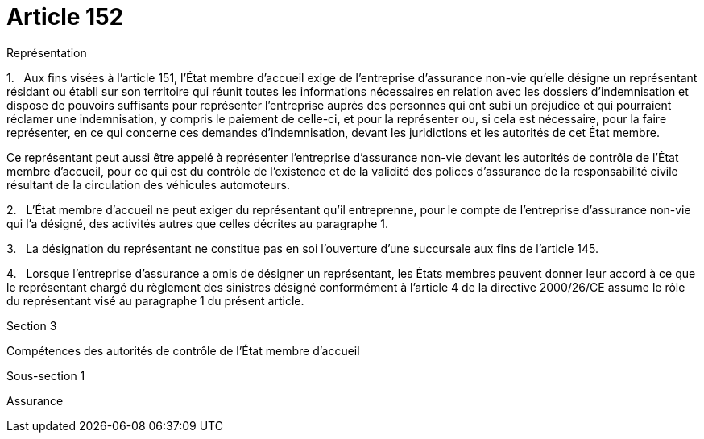 = Article 152

Représentation

1.   Aux fins visées à l'article 151, l'État membre d'accueil exige de l'entreprise d'assurance non-vie qu'elle désigne un représentant résidant ou établi sur son territoire qui réunit toutes les informations nécessaires en relation avec les dossiers d'indemnisation et dispose de pouvoirs suffisants pour représenter l'entreprise auprès des personnes qui ont subi un préjudice et qui pourraient réclamer une indemnisation, y compris le paiement de celle-ci, et pour la représenter ou, si cela est nécessaire, pour la faire représenter, en ce qui concerne ces demandes d'indemnisation, devant les juridictions et les autorités de cet État membre.

Ce représentant peut aussi être appelé à représenter l'entreprise d'assurance non-vie devant les autorités de contrôle de l'État membre d'accueil, pour ce qui est du contrôle de l'existence et de la validité des polices d'assurance de la responsabilité civile résultant de la circulation des véhicules automoteurs.

2.   L'État membre d'accueil ne peut exiger du représentant qu'il entreprenne, pour le compte de l'entreprise d'assurance non-vie qui l'a désigné, des activités autres que celles décrites au paragraphe 1.

3.   La désignation du représentant ne constitue pas en soi l'ouverture d'une succursale aux fins de l'article 145.

4.   Lorsque l'entreprise d'assurance a omis de désigner un représentant, les États membres peuvent donner leur accord à ce que le représentant chargé du règlement des sinistres désigné conformément à l'article 4 de la directive 2000/26/CE assume le rôle du représentant visé au paragraphe 1 du présent article.

Section 3

Compétences des autorités de contrôle de l'État membre d'accueil

Sous-section 1

Assurance